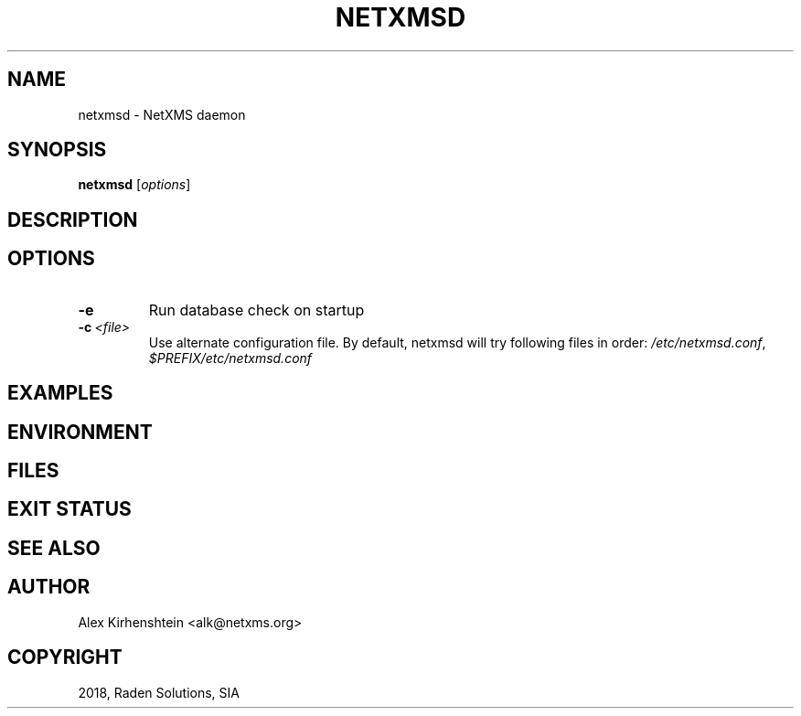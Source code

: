 .\" Man page generated from reStructuredText.
.
.TH "NETXMSD" "8" "Jan 21, 2019" "2.2" "man pages"
.SH NAME
netxmsd \- NetXMS daemon
.
.nr rst2man-indent-level 0
.
.de1 rstReportMargin
\\$1 \\n[an-margin]
level \\n[rst2man-indent-level]
level margin: \\n[rst2man-indent\\n[rst2man-indent-level]]
-
\\n[rst2man-indent0]
\\n[rst2man-indent1]
\\n[rst2man-indent2]
..
.de1 INDENT
.\" .rstReportMargin pre:
. RS \\$1
. nr rst2man-indent\\n[rst2man-indent-level] \\n[an-margin]
. nr rst2man-indent-level +1
.\" .rstReportMargin post:
..
.de UNINDENT
. RE
.\" indent \\n[an-margin]
.\" old: \\n[rst2man-indent\\n[rst2man-indent-level]]
.nr rst2man-indent-level -1
.\" new: \\n[rst2man-indent\\n[rst2man-indent-level]]
.in \\n[rst2man-indent\\n[rst2man-indent-level]]u
..
.if n .ad l
.nh
.SH SYNOPSIS
.sp
\fBnetxmsd\fP [\fIoptions\fP]
.SH DESCRIPTION
.SH OPTIONS
.INDENT 0.0
.TP
.B \-e
Run database check on startup
.TP
.BI \-c \ <file>
Use alternate configuration file. By default, netxmsd will try
following files in order: \fI/etc/netxmsd.conf\fP, \fI$PREFIX/etc/netxmsd.conf\fP
.UNINDENT
.SH EXAMPLES
.SH ENVIRONMENT
.SH FILES
.SH EXIT STATUS
.SH SEE ALSO
.SH AUTHOR
Alex Kirhenshtein <alk@netxms.org>
.SH COPYRIGHT
2018, Raden Solutions, SIA
.\" Generated by docutils manpage writer.
.
